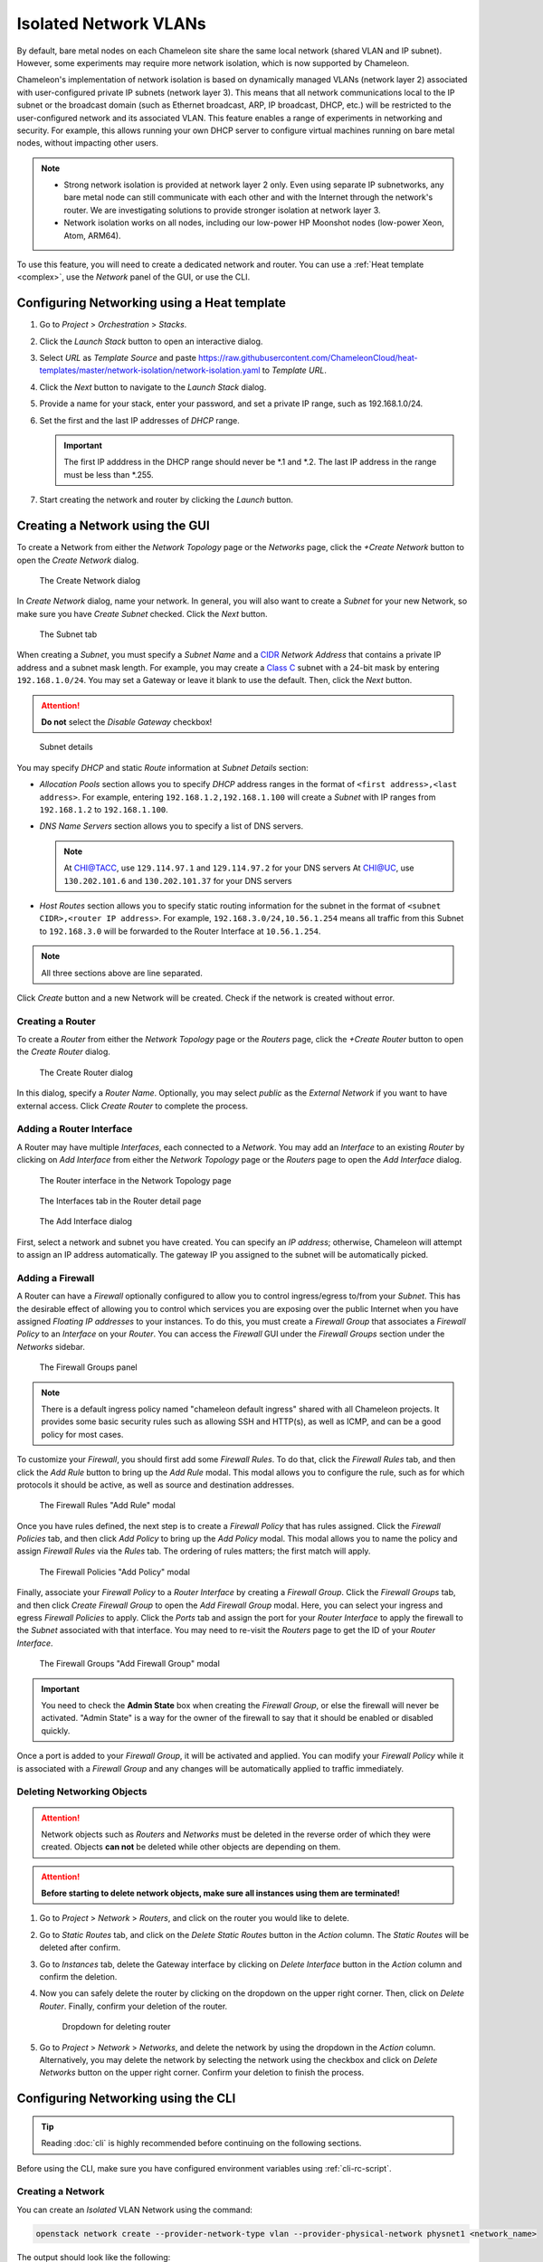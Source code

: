 .. _network-isolation:

Isolated Network VLANs
======================

By default, bare metal nodes on each Chameleon site share the same local network (shared VLAN and IP subnet). However, some experiments may require more network isolation, which is now supported by Chameleon.

Chameleon's implementation of network isolation is based on dynamically managed VLANs (network layer 2) associated with user-configured private IP subnets (network layer 3). This means that all network communications local to the IP subnet or the broadcast domain (such as Ethernet broadcast, ARP, IP broadcast, DHCP, etc.) will be restricted to the user-configured network and its associated VLAN. This feature enables a range of experiments in networking and security. For example, this allows running your own DHCP server to configure virtual machines running on bare metal nodes, without impacting other users.

.. note::

   - Strong network isolation is provided at network layer 2 only. Even using separate IP subnetworks, any bare metal node can still communicate with each other and with the Internet through the network's router. We are investigating solutions to provide stronger isolation at network layer 3.
   - Network isolation works on all nodes, including our low-power HP Moonshot nodes (low-power Xeon, Atom, ARM64).

To use this feature, you will need to create a dedicated network and router. You can use a :ref:`Heat template <complex>`, use the *Network* panel of the GUI, or use the CLI.

Configuring Networking using a Heat template
--------------------------------------------

#. Go to *Project* > *Orchestration* > *Stacks*.
#. Click the *Launch Stack* button to open an interactive dialog.
#. Select *URL* as *Template Source* and paste https://raw.githubusercontent.com/ChameleonCloud/heat-templates/master/network-isolation/network-isolation.yaml to *Template URL*.
#. Click the *Next* button to navigate to the *Launch Stack* dialog.
#. Provide a name for your stack, enter your password, and set a private IP range, such as 192.168.1.0/24.
#. Set the first and the last IP addresses of *DHCP* range.

   .. important::
      The first IP adddress in the DHCP range should never be \*.1 and \*.2. The last IP address in the range must be less than \*.255.

#. Start creating the network and router by clicking the *Launch* button.

Creating a Network using the GUI
--------------------------------

To create a Network from either the *Network Topology* page or the *Networks* page, click the *+Create Network* button to open the *Create Network* dialog.

.. figure:: networks/createnetwork.png
   :alt: The Create Network dialog

   The Create Network dialog

In *Create Network* dialog, name your network. In general, you will also want to create a *Subnet* for your new Network, so make sure you have *Create Subnet* checked. Click the *Next* button.

.. figure:: networks/createnetworksubnet.png
   :alt: The Subnet tab

   The Subnet tab

When creating a *Subnet*, you must specify a  *Subnet Name* and a `CIDR <https://en.wikipedia.org/wiki/Classless_Inter-Domain_Routing>`_ *Network Address* that contains a private IP address and a subnet mask length. For example, you may create a `Class C <https://docs.microsoft.com/en-us/previous-versions/windows/it-pro/windows-2000-server/cc940018(v=technet.10)>`_ subnet with a 24-bit mask by entering ``192.168.1.0/24``. You may set a Gateway or leave it blank to use the default. Then, click the *Next* button.

.. attention:: **Do not** select the *Disable Gateway* checkbox!

.. figure:: networks/createnetworkdetails.png
   :alt: Subnet details

   Subnet details

You may specify *DHCP* and static *Route* information at *Subnet Details* section:

- *Allocation Pools* section allows you to specify *DHCP* address ranges in the format of ``<first address>,<last address>``. For example, entering ``192.168.1.2,192.168.1.100`` will create a *Subnet* with IP ranges from ``192.168.1.2`` to ``192.168.1.100``.
- *DNS Name Servers* section allows you to specify a list of DNS servers.

  .. note::
     At `CHI@TACC <https://chi.tacc.chameleoncloud.org>`_, use ``129.114.97.1`` and ``129.114.97.2`` for your DNS servers
     At `CHI@UC <https://chi.uc.chameleoncloud.org>`_, use ``130.202.101.6`` and ``130.202.101.37`` for your DNS servers
- *Host Routes* section allows you to specify static routing information for the subnet in the format of ``<subnet CIDR>,<router IP address>``. For example, ``192.168.3.0/24,10.56.1.254`` means all traffic from this Subnet to ``192.168.3.0`` will be forwarded to the Router Interface at ``10.56.1.254``.

.. note:: All three sections above are line separated.

Click *Create* button and a new Network will be created. Check if the network is created without error.

Creating a Router
^^^^^^^^^^^^^^^^^

To create a *Router* from either the *Network Topology* page or the *Routers* page, click the *+Create Router* button to open the *Create Router* dialog.

.. figure:: networks/createrouter.png
   :alt: The Create Router dialog

   The Create Router dialog

In this dialog, specify a *Router Name*. Optionally, you may select *public* as the *External Network* if you want to have external access.  Click *Create Router* to complete the process.

Adding a Router Interface
^^^^^^^^^^^^^^^^^^^^^^^^^

A Router may have multiple *Interfaces*, each connected to a *Network*. You may add an *Interface* to an existing *Router* by clicking on *Add Interface* from either the *Network Topology* page or the *Routers* page to open the *Add Interface* dialog.

.. figure:: networks/topologyaddinterface.png
   :alt: The Router interface in the Network Topology page

   The Router interface in the Network Topology page

.. figure:: networks/networkaddinterface.png
   :alt: The Interfaces tab in the Router detail page

   The Interfaces tab in the Router detail page

.. figure:: networks/addinterface.png
   :alt: The Add Interface dialog

   The Add Interface dialog

First, select a network and subnet you have created. You can specify an *IP address*; otherwise, Chameleon will attempt to assign an IP address automatically. The gateway IP you assigned to the subnet will be automatically picked.

Adding a Firewall
^^^^^^^^^^^^^^^^^

A Router can have a *Firewall* optionally configured to allow you to control ingress/egress to/from your *Subnet*. This has the desirable effect of allowing you to control which services you are exposing over the public Internet when you have assigned *Floating IP addresses* to your instances. To do this, you must create a *Firewall Group* that associates a *Firewall Policy* to an *Interface* on your *Router*. You can access the *Firewall* GUI under the *Firewall Groups* section under the *Networks* sidebar.

.. figure:: networks/firewallgroups.png
   :alt: The Firewall Groups panel

   The Firewall Groups panel

.. note:: There is a default ingress policy named "chameleon default ingress" shared with all Chameleon projects. It provides some basic security rules such as allowing SSH and HTTP(s), as well as ICMP, and can be a good policy for most cases.

To customize your *Firewall*, you should first add some *Firewall Rules*. To do that, click the *Firewall Rules* tab, and then click the *Add Rule* button to bring up the *Add Rule* modal. This modal allows you to configure the rule, such as for which protocols it should be active, as well as source and destination addresses.

.. figure:: networks/firewallrulesadd.png
   :alt: The Firewall Rules Add Rule model

   The Firewall Rules "Add Rule" modal

Once you have rules defined, the next step is to create a *Firewall Policy* that has rules assigned. Click the *Firewall Policies* tab, and then click *Add Policy* to bring up the *Add Policy* modal. This modal allows you to name the policy and assign *Firewall Rules* via the *Rules* tab. The ordering of rules matters; the first match will apply.

.. figure:: networks/firewallpoliciesadd.png
   :alt: The Firewall Policies Add Policy modal

   The Firewall Policies "Add Policy" modal

Finally, associate your *Firewall Policy* to a *Router Interface* by creating a *Firewall Group*. Click the *Firewall Groups* tab, and then click *Create Firewall Group* to open the *Add Firewall Group* modal. Here, you can select your ingress and egress *Firewall Policies* to apply. Click the *Ports* tab and assign the port for your *Router Interface* to apply the firewall to the *Subnet* associated with that interface. You may need to re-visit the *Routers* page to get the ID of your *Router Interface*.

.. figure:: networks/firewallgroupsadd.png
  :alt: The Firewall Groups Add Firewall Group modal

  The Firewall Groups "Add Firewall Group" modal

.. important:: You need to check the **Admin State** box when creating the *Firewall Group*, or else the firewall will never be activated. "Admin State" is a way for the owner of the firewall to say that it should be enabled or disabled quickly.

Once a port is added to your *Firewall Group*, it will be activated and applied. You can modify your *Firewall Policy* while it is associated with a *Firewall Group* and any changes will be automatically applied to traffic immediately.

Deleting Networking Objects
^^^^^^^^^^^^^^^^^^^^^^^^^^^

.. attention::
   Network objects such as *Routers* and *Networks* must be deleted in the reverse order of which they were created. Objects **can not** be deleted while other objects are depending on them.

.. attention::
   **Before starting to delete network objects, make sure all instances using them are terminated!**

#. Go to *Project* > *Network* > *Routers*, and click on the router you would like to delete.
#. Go to *Static Routes* tab, and click on the *Delete Static Routes* button in the *Action* column. The *Static Routes* will be deleted after confirm.
#. Go to *Instances* tab, delete the Gateway interface by clicking on *Delete Interface* button in the *Action* column and confirm the deletion.
#. Now you can safely delete the router by clicking on the dropdown on the upper right corner. Then, click on *Delete Router*. Finally, confirm your deletion of the router.

   .. figure:: networks/deleterouterbutton.png
      :alt: Dropdown for deleting router

      Dropdown for deleting router

#. Go to *Project* > *Network* > *Networks*, and delete the network by using the dropdown in the *Action* column. Alternatively, you may delete the network by selecting the network using the checkbox and click on *Delete Networks* button on the upper right corner. Confirm your deletion to finish the process.


Configuring Networking using the CLI
------------------------------------

.. tip:: Reading :doc:`cli` is highly recommended before continuing on the following sections.

Before using the CLI, make sure you have configured environment variables using :ref:`cli-rc-script`.

.. _network-cli-create:

Creating a Network
^^^^^^^^^^^^^^^^^^

You can create an *Isolated* VLAN Network using the command:

.. code-block:: bash

   openstack network create --provider-network-type vlan --provider-physical-network physnet1 <network_name>

The output should look like the following:

.. code::

   +---------------------------+--------------------------------------+
   | Field                     | Value                                |
   +---------------------------+--------------------------------------+
   | admin_state_up            | UP                                   |
   | availability_zone_hints   |                                      |
   | availability_zones        |                                      |
   | created_at                | 2018-03-23T23:45:19Z                 |
   | description               |                                      |
   | dns_domain                | None                                 |
   | id                        | 21ed933c-323d-4708-930c-d5f82c507430 |
   | ipv4_address_scope        | None                                 |
   | ipv6_address_scope        | None                                 |
   | is_default                | None                                 |
   | is_vlan_transparent       | None                                 |
   | mtu                       | 1500                                 |
   | name                      | MyNetwork                            |
   | port_security_enabled     | False                                |
   | project_id                | d5233415ee0b467baec14cbd2d0e1331     |
   | provider:network_type     | vlan                                 |
   | provider:physical_network | physnet1                             |
   | provider:segmentation_id  | 2018                                 |
   | qos_policy_id             | None                                 |
   | revision_number           | 2                                    |
   | router:external           | Internal                             |
   | segments                  | None                                 |
   | shared                    | False                                |
   | status                    | ACTIVE                               |
   | subnets                   |                                      |
   | tags                      |                                      |
   | updated_at                | 2018-03-23T23:45:19Z                 |
   +---------------------------+--------------------------------------+

.. note::

    Note the ``provider:segmentation_id`` field in the above output. Each *Isolated*
    VLAN Network requires a unique network segment to operate. There are a finite
    number of valid network segments on Chameleon. If you are unable to create a
    network because there are no valid network segments available, then you can
    create a network automatically by :ref:`reservation-cli-vlan`.

Once you have created a Network, you may create a subnet with the command:

.. code-block:: bash

   openstack subnet create --subnet-range <cidr> --dhcp --network <network_name> <subnet_name>

For example, the command:

.. code-block:: bash

   openstack subnet create --subnet-range 192.168.1.0/24 --dhcp --network MyNetwork MySubnet

will create a subnet with the following output:

.. code::

   +-------------------+--------------------------------------+
   | Field             | Value                                |
   +-------------------+--------------------------------------+
   | allocation_pools  | 192.168.1.2-192.168.1.254            |
   | cidr              | 192.168.1.0/24                       |
   | created_at        | 2018-03-23T23:50:11Z                 |
   | description       |                                      |
   | dns_nameservers   |                                      |
   | enable_dhcp       | True                                 |
   | gateway_ip        | 192.168.1.1                          |
   | host_routes       |                                      |
   | id                | 8be4e80d-ba49-4cdc-8480-ba43dd4724c2 |
   | ip_version        | 4                                    |
   | ipv6_address_mode | None                                 |
   | ipv6_ra_mode      | None                                 |
   | name              | MySubnet                             |
   | network_id        | 21ed933c-323d-4708-930c-d5f82c507430 |
   | project_id        | d5233415ee0b467baec14cbd2d0e1331     |
   | revision_number   | 2                                    |
   | segment_id        | None                                 |
   | service_types     |                                      |
   | subnetpool_id     | None                                 |
   | tags              |                                      |
   | updated_at        | 2018-03-23T23:50:11Z                 |
   +-------------------+--------------------------------------+

To see more options when creating a subnet, use the following command:

.. code-block:: bash

   openstack subnet create --help

Creating a Router
^^^^^^^^^^^^^^^^^

To create a router, use the following command:

.. code-block:: bash

   openstack router create <router_name>

Your output should look like:

.. code::

   +-------------------------+--------------------------------------+
   | Field                   | Value                                |
   +-------------------------+--------------------------------------+
   | admin_state_up          | UP                                   |
   | availability_zone_hints |                                      |
   | availability_zones      |                                      |
   | created_at              | 2018-03-23T23:56:35Z                 |
   | description             |                                      |
   | distributed             | False                                |
   | external_gateway_info   | None                                 |
   | flavor_id               | None                                 |
   | ha                      | False                                |
   | id                      | 9b5d4516-804a-4c01-9016-3a27fc4197d1 |
   | name                    | MyRouter                             |
   | project_id              | d5233415ee0b467baec14cbd2d0e1331     |
   | revision_number         | None                                 |
   | routes                  |                                      |
   | status                  | ACTIVE                               |
   | tags                    |                                      |
   | updated_at              | 2018-03-23T23:56:35Z                 |
   +-------------------------+--------------------------------------+

Adding a Router Interface
^^^^^^^^^^^^^^^^^^^^^^^^^

A Router Interface can be added and attached to a subnet with the command:

.. code-block:: bash

   openstack router add subnet <router_name> <subnet_name>

In addition, you can specify an *External Gateway* for your router and connect it to the ``public`` Network with the following command:

.. code-block:: bash

   openstack router set --external-gateway public <router_name>

Adding a Firewall
^^^^^^^^^^^^^^^^^

To configure a *Firewall*, first create *Firewall Rules* that you would like to apply to traffic.

.. code-block:: bash

   openstack firewall group rule create [options] --name <name>

Then, create a *Firewall Policy* that has rules associated:

.. code-block:: bash

   openstack firewall group policy create \
     --firewall-rule <rule_name_or_id> \
     --firewall-rule <another_rule_name_or_id> \
     <policy_name>

Finally, create a *Firewall Group* that applies a policy to one or more *Router Interfaces*:

.. code-block:: bash

   openstack firewall group create --ingress-policy <policy_name_or_id> \
     --port <router_interface_port_id> \
     --port <another_router_interface_port_id> \
     <group_name>


Deleting Networking Objects
^^^^^^^^^^^^^^^^^^^^^^^^^^^

To delete a router with an External Gateway and subnets associated to it, use the following commands:

.. code-block:: bash

   openstack router unset --external-gateway <router_name>
   openstack router remove subnet <router_name> <subnet_name>
   openstack router delete <subnet>
   openstack network delete <network_name>
